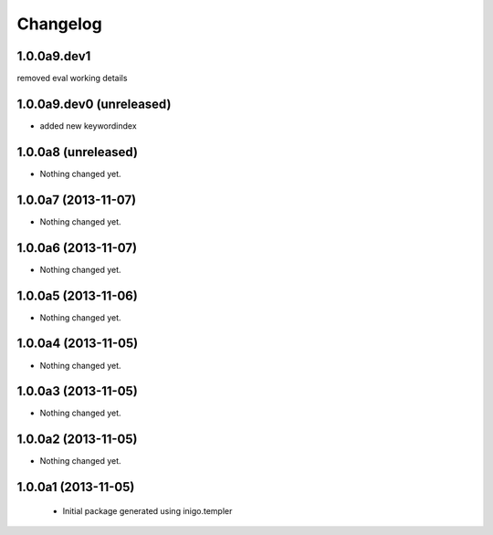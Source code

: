 Changelog
=========

1.0.0a9.dev1
--------------------
removed eval working details

1.0.0a9.dev0 (unreleased)
--------------------

- added new keywordindex


1.0.0a8 (unreleased)
--------------------

- Nothing changed yet.


1.0.0a7 (2013-11-07)
--------------------

- Nothing changed yet.


1.0.0a6 (2013-11-07)
--------------------

- Nothing changed yet.


1.0.0a5 (2013-11-06)
--------------------

- Nothing changed yet.


1.0.0a4 (2013-11-05)
--------------------

- Nothing changed yet.


1.0.0a3 (2013-11-05)
--------------------

- Nothing changed yet.


1.0.0a2 (2013-11-05)
--------------------

- Nothing changed yet.


1.0.0a1 (2013-11-05)
--------------------

 - Initial package generated using inigo.templer
